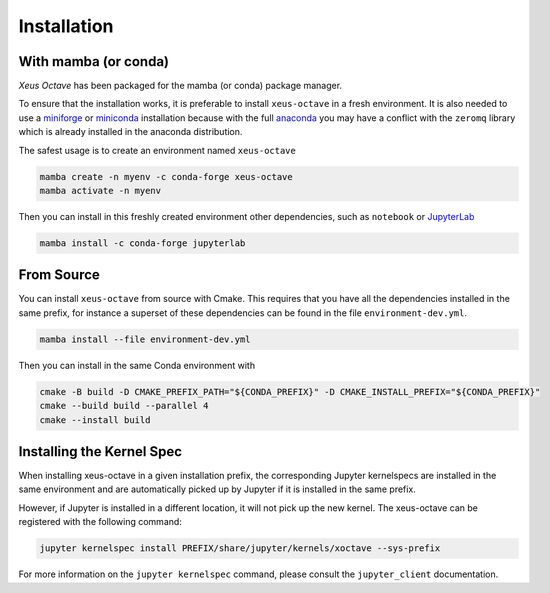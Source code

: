 ..  Copyright (c) 2020, Giulio Girardi

   Distributed under the terms of the BSD 3-Clause License.

   The full license is in the file LICENSE, distributed with this software.

.. raw:: html

   <style>
   .rst-content .section>img {
       width: 30px;
       margin-bottom: 0;
       margin-top: 0;
       margin-right: 15px;
       margin-left: 15px;
       float: left;
   }
   </style>

Installation
============
With mamba (or conda)
---------------------
*Xeus Octave* has been packaged for the mamba (or conda) package manager.

To ensure that the installation works, it is preferable to install ``xeus-octave`` in a fresh
environment.
It is also needed to use a miniforge_ or miniconda_ installation because with the full anaconda_
you may have a conflict with the ``zeromq`` library which is already installed in the anaconda
distribution.

The safest usage is to create an environment named ``xeus-octave``

.. code::

    mamba create -n myenv -c conda-forge xeus-octave
    mamba activate -n myenv

Then you can install in this freshly created environment other dependencies, such as ``notebook``
or JupyterLab_

.. code::

    mamba install -c conda-forge jupyterlab

From Source
-----------
You can install ``xeus-octave`` from source with Cmake.
This requires that you have all the dependencies installed in the same prefix, for instance a
superset of these dependencies can be found in the file ``environment-dev.yml``.

.. code:: bash

   mamba install --file environment-dev.yml

Then you can install in the same Conda environment with

.. code:: bash

    cmake -B build -D CMAKE_PREFIX_PATH="${CONDA_PREFIX}" -D CMAKE_INSTALL_PREFIX="${CONDA_PREFIX}"
    cmake --build build --parallel 4
    cmake --install build

Installing the Kernel Spec
--------------------------

When installing xeus-octave in a given installation prefix, the corresponding Jupyter kernelspecs
are installed in the same environment and are automatically picked up by Jupyter if it is installed
in the same prefix.

However, if Jupyter is installed in a different location, it will not pick up the new kernel.
The xeus-octave can be registered with the following command:

.. code:: bash

   jupyter kernelspec install PREFIX/share/jupyter/kernels/xoctave --sys-prefix

For more information on the ``jupyter kernelspec`` command, please consult the
``jupyter_client`` documentation.

.. Sphink linkcheck fails on this anchor https://github.com/conda-forge/miniforge#mambaforge
.. _miniforge: https://github.com/conda-forge/miniforge
.. _miniconda: https://conda.io/miniconda.html
.. _anaconda: https://www.anaconda.com
.. _JupyterLab: https://jupyterlab.readthedocs.io
.. _xeus-octave-wheel: https://github.com/jupyter-xeus/xeus-octave-wheel
